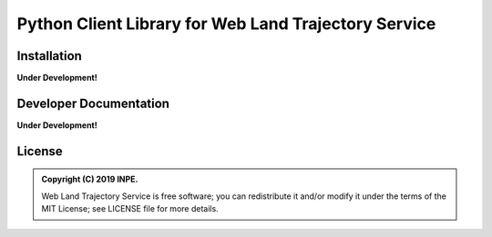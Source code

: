 ..
    This file is part of Web Land Trajectory Service.
    Copyright (C) 2019 INPE.

    Web Land Trajectory Service is free software; you can redistribute it and/or modify it
    under the terms of the MIT License; see LICENSE file for more details.


=====================================================
Python Client Library for Web Land Trajectory Service
=====================================================

.. image:: https://img.shields.io/badge/license-MIT-green
        :target: https://github.com//brazil-data-cube/wlts.py/blob/master/LICENSE

.. image:: https://travis-ci.org/brazil-data-cube/wlts.py.svg?branch=master
        :target: https://travis-ci.org/brazil-data-cube/wlts.py

.. image:: https://img.shields.io/badge/tests-0%20passed,%200%20failed-critical
        :target: https://travis-ci.org/brazil-data-cube/wlts.py

.. image:: https://img.shields.io/badge/coverage-000%25-critical
        :target: https://coveralls.io/r/brazil-data-cube/wlts.py

.. .. image:: https://img.shields.io/badge/pypi-v0.1.0-informational
        :target: https://pypi.org/pypi/wlts-server

.. image:: https://img.shields.io/badge/lifecycle-experimental-orange.svg
        :target: https://www.tidyverse.org/lifecycle/#experimental


Installation
============

**Under Development!**


Developer Documentation
=======================

**Under Development!**


License
=======

.. admonition::
    Copyright (C) 2019 INPE.

    Web Land Trajectory Service is free software; you can redistribute it and/or modify it
    under the terms of the MIT License; see LICENSE file for more details.